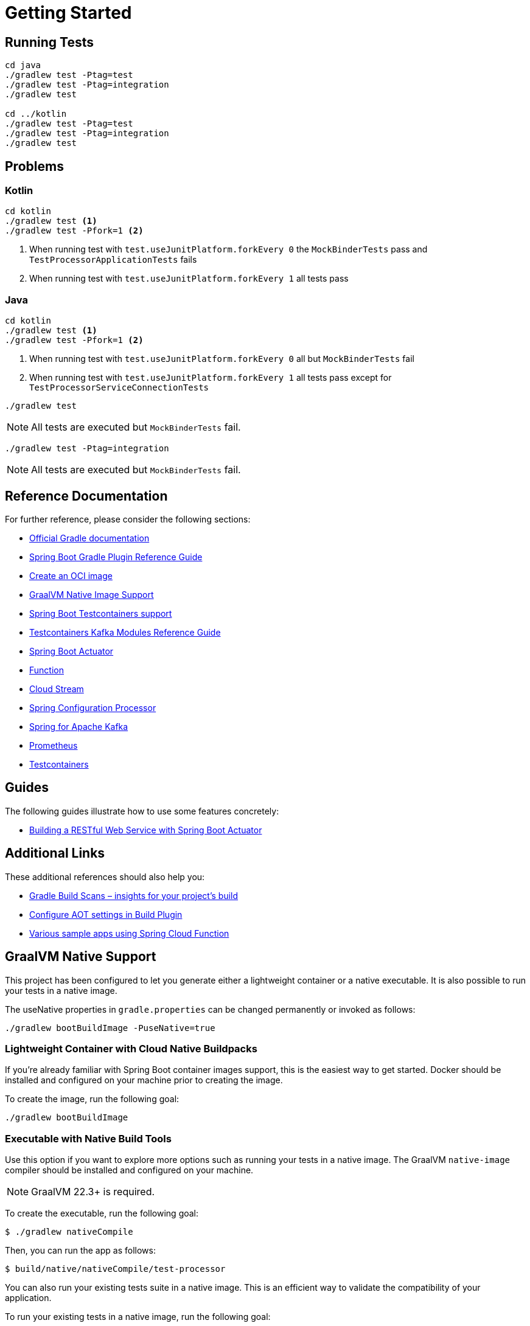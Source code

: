 = Getting Started

== Running Tests

[source,shell]
----
cd java
./gradlew test -Ptag=test
./gradlew test -Ptag=integration
./gradlew test 

cd ../kotlin
./gradlew test -Ptag=test
./gradlew test -Ptag=integration
./gradlew test
----

== Problems

=== Kotlin

[source,shell]
----
cd kotlin
./gradlew test <1>
./gradlew test -Pfork=1 <2>
----

<1> When running test with `test.useJunitPlatform.forkEvery 0` the `MockBinderTests` pass and `TestProcessorApplicationTests` fails
<2> When running test with `test.useJunitPlatform.forkEvery 1` all tests pass

=== Java

[source,shell]
----
cd kotlin
./gradlew test <1>
./gradlew test -Pfork=1 <2>

----
<1> When running test with `test.useJunitPlatform.forkEvery 0` all but `MockBinderTests` fail

<2> When running test with `test.useJunitPlatform.forkEvery 1` all tests pass except for `TestProcessorServiceConnectionTests`

[source,shell]
----
./gradlew test
----
NOTE: All tests are executed but `MockBinderTests` fail.

[source,shell]
----
./gradlew test -Ptag=integration
----
NOTE: All tests are executed but `MockBinderTests` fail.

== Reference Documentation

For further reference, please consider the following sections:

* https://docs.gradle.org[Official Gradle documentation]
* https://docs.spring.io/spring-boot/3.3.3/gradle-plugin[Spring Boot Gradle Plugin Reference Guide]
* https://docs.spring.io/spring-boot/3.3.3/gradle-plugin/packaging-oci-image.html[Create an OCI image]
* https://docs.spring.io/spring-boot/3.3.3/reference/packaging/native-image/introducing-graalvm-native-images.html[GraalVM Native Image Support]
* https://docs.spring.io/spring-boot/3.3.3/reference/testing/testcontainers.html#testing.testcontainers[Spring Boot Testcontainers support]
* https://java.testcontainers.org/modules/kafka/[Testcontainers Kafka Modules Reference Guide]
* https://docs.spring.io/spring-boot/docs/3.3.3/reference/htmlsingle/index.html#actuator[Spring Boot Actuator]
* https://docs.spring.io/spring-cloud-function/docs/current/reference/html/spring-cloud-function.html[Function]
* https://docs.spring.io/spring-cloud-stream/docs/current/reference/html/spring-cloud-stream.html#spring-cloud-stream-overview-introducing[Cloud Stream]
* https://docs.spring.io/spring-boot/docs/3.3.3/reference/htmlsingle/index.html#appendix.configuration-metadata.annotation-processor[Spring Configuration Processor]
* https://docs.spring.io/spring-boot/docs/3.3.3/reference/htmlsingle/index.html#messaging.kafka[Spring for Apache Kafka]
* https://docs.spring.io/spring-boot/docs/3.3.3/reference/htmlsingle/index.html#actuator.metrics.export.prometheus[Prometheus]
* https://java.testcontainers.org/[Testcontainers]

== Guides

The following guides illustrate how to use some features concretely:

* https://spring.io/guides/gs/actuator-service/[Building a RESTful Web Service with Spring Boot Actuator]

== Additional Links

These additional references should also help you:

* https://scans.gradle.com#gradle[Gradle Build Scans – insights for your project's build]
* https://docs.spring.io/spring-boot/3.3.3/how-to/aot.html[Configure AOT settings in Build Plugin]
* https://github.com/spring-cloud/spring-cloud-function/tree/main/spring-cloud-function-samples[Various sample apps using Spring Cloud Function]

== GraalVM Native Support

This project has been configured to let you generate either a lightweight container or a native executable.
It is also possible to run your tests in a native image.

The useNative properties in `gradle.properties` can be changed permanently or invoked as follows:

[source,shell]
----
./gradlew bootBuildImage -PuseNative=true
----

=== Lightweight Container with Cloud Native Buildpacks

If you're already familiar with Spring Boot container images support, this is the easiest way to get started.
Docker should be installed and configured on your machine prior to creating the image.

To create the image, run the following goal:

[source,shell]
----
./gradlew bootBuildImage
----

=== Executable with Native Build Tools

Use this option if you want to explore more options such as running your tests in a native image.
The GraalVM `native-image` compiler should be installed and configured on your machine.

NOTE: GraalVM 22.3+ is required.

To create the executable, run the following goal:

----
$ ./gradlew nativeCompile
----

Then, you can run the app as follows:

----
$ build/native/nativeCompile/test-processor
----

You can also run your existing tests suite in a native image.
This is an efficient way to validate the compatibility of your application.

To run your existing tests in a native image, run the following goal:

----
$ ./gradlew nativeTest
----

=== Gradle Toolchain support

There are some limitations regarding Native Build Tools and Gradle toolchains.
Native Build Tools disable toolchain support by default.
Effectively, native image compilation is done with the JDK used to execute Gradle.
You can read more about https://graalvm.github.io/native-build-tools/latest/gradle-plugin.html#configuration-toolchains[toolchain support in the Native Build Tools here].

=== Testcontainers support

This project uses https://docs.spring.io/spring-boot/3.3.3/reference/features/dev-services.html#features.dev-services.testcontainers[Testcontainers at development time].

Testcontainers has been configured to use the following Docker images:

* https://hub.docker.com/r/confluentinc/cp-kafka[`confluentinc/cp-kafka:latest`]

Please review the tags of the used images and set them to the same as you're running in production.

== SCDF Configuration

Build the container

[source,shell]
----
./gradlew bootBuildImage -PuseNative=true
----

From data flow installation script https://github.com/spring-cloud/spring-cloud-dataflow/releases/download/v2.11.4/spring-cloud-dataflow-package-2.11.4.zip[package]

This will load the local docker container into the configured k8s registry.

_The image may not load in kind or minikube if there is a pod running that was created with the image._

[source,shell]
----
source ./deploy/k8s/export-dataflow-ip.sh
./deploy/k8s/load-image.sh "example.com/library/test-processor:latest" true
----

Register application and deploy stream.

[source,shell]
----
export SCDF_SHELL=<location of ./deploy/shell>
./register-app-create-dsl.sh
----